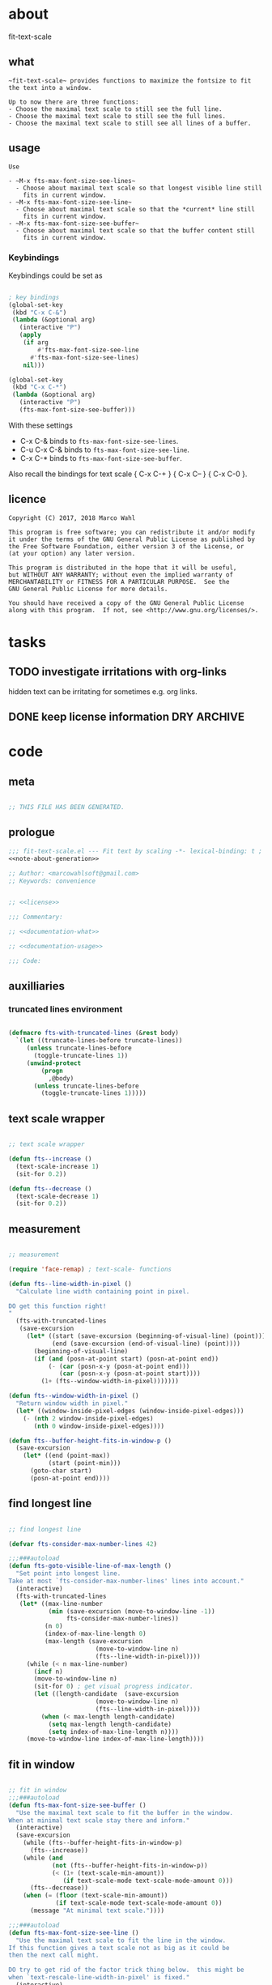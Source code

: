 
* about
:PROPERTIES:
:EXPORT_FILE_NAME: README.org
:END:

fit-text-scale

** what

#+name: documentation-what
#+begin_src text
~fit-text-scale~ provides functions to maximize the fontsize to fit
the text into a window.

Up to now there are three functions:
- Choose the maximal text scale to still see the full line.
- Choose the maximal text scale to still see the full lines.
- Choose the maximal text scale to still see all lines of a buffer.
#+end_src

** usage

#+name: documentation-usage
#+begin_src text
Use

- ~M-x fts-max-font-size-see-lines~
  - Choose about maximal text scale so that longest visible line still
    fits in current window.
- ~M-x fts-max-font-size-see-line~
  - Choose about maximal text scale so that the *current* line still
    fits in current window.
- ~M-x fts-max-font-size-see-buffer~
  - Choose about maximal text scale so that the buffer content still
    fits in current window.
#+end_src

*** Keybindings
:PROPERTIES:
:ID:       ddba5bdd-1c7b-44ed-bd6a-e249e5426de4
:END:

Keybindings could be set as

#+begin_src emacs-lisp :tangle no

; key bindings
(global-set-key
 (kbd "C-x C-&")
 (lambda (&optional arg)
   (interactive "P")
   (apply
    (if arg
        #'fts-max-font-size-see-line
      #'fts-max-font-size-see-lines)
    nil)))

(global-set-key
 (kbd "C-x C-*")
 (lambda (&optional arg)
   (interactive "P")
   (fts-max-font-size-see-buffer)))
#+end_src

With these settings

- C-x C-& binds to ~fts-max-font-size-see-lines~.
- C-u C-x C-& binds to ~fts-max-font-size-see-line~.
- C-x C-* binds to ~fts-max-font-size-see-buffer~.

Also recall the bindings for text scale { C-x C-+ } { C-x C-- } { C-x
C-0 }.

** licence
:PROPERTIES:
:ID:       e8942229-c677-4ec0-9543-ff7ce3e47ce5
:END:

#+name: license
#+begin_src text :tangle LICENSE
Copyright (C) 2017, 2018 Marco Wahl

This program is free software; you can redistribute it and/or modify
it under the terms of the GNU General Public License as published by
the Free Software Foundation, either version 3 of the License, or
(at your option) any later version.

This program is distributed in the hope that it will be useful,
but WITHOUT ANY WARRANTY; without even the implied warranty of
MERCHANTABILITY or FITNESS FOR A PARTICULAR PURPOSE.  See the
GNU General Public License for more details.

You should have received a copy of the GNU General Public License
along with this program.  If not, see <http://www.gnu.org/licenses/>.
#+end_src

* tasks
** TODO investigate irritations with org-links

hidden text can be irritating for sometimes e.g. org links.

** DONE keep license information DRY :ARCHIVE:
CLOSED: [2018-06-28 Thu 14:34]
:LOGBOOK:
- CLOSING NOTE [2018-06-28 Thu 14:34]
:END:

the license information now lives in a source block in the about
section.  this block is referenced from the code and get's weaved in
at the tangling.

same for the rest of the documentation btw.

* code
:PROPERTIES:
:ID:       5413952e-3e5b-4d3f-b48f-c9d5655c187b
:header-args: :tangle fit-text-scale.el :comments both
:END:

** meta
:PROPERTIES:
:ID:       dcec0aa7-532f-4b0d-a562-5f1b7a1734ca
:END:

#+name: note-about-generation
#+begin_src emacs-lisp :tangle no

;; THIS FILE HAS BEEN GENERATED.
#+end_src

** prologue
:PROPERTIES:
:ID:       dc521e3c-123a-429f-9ad2-8451c1a11035
:END:

#+begin_src emacs-lisp  :tangle fit-text-scale.el :comments no :noweb yes
;;; fit-text-scale.el --- Fit text by scaling -*- lexical-binding: t ; eval: (view-mode 1) -*-
<<note-about-generation>>

;; Author: <marcowahlsoft@gmail.com>
;; Keywords: convenience
#+end_src

#+begin_src emacs-lisp :noweb yes

;; <<license>>

;;; Commentary:

;; <<documentation-what>>

;; <<documentation-usage>>

;;; Code:
#+end_src

** auxilliaries

*** truncated lines environment
:PROPERTIES:
:ID:       1418004a-5c5f-4c19-9738-78b7efbef3dc
:END:

#+begin_src emacs-lisp

(defmacro fts-with-truncated-lines (&rest body)
  `(let ((truncate-lines-before truncate-lines))
     (unless truncate-lines-before
       (toggle-truncate-lines 1))
     (unwind-protect
         (progn
           ,@body)
       (unless truncate-lines-before
         (toggle-truncate-lines 1)))))
#+end_src

** text scale wrapper
:PROPERTIES:
:ID:       17ed5806-2afd-4771-8495-89558378e2d5
:END:

#+begin_src emacs-lisp

;; text scale wrapper
#+end_src

#+begin_src emacs-lisp
(defun fts--increase ()
  (text-scale-increase 1)
  (sit-for 0.2))
#+end_src

#+begin_src emacs-lisp
(defun fts--decrease ()
  (text-scale-decrease 1)
  (sit-for 0.2))
#+end_src

** measurement
:PROPERTIES:
:ID:       6f4c44ee-0f77-40d5-9ba2-d1d384fcc9ca
:END:

#+begin_src emacs-lisp

;; measurement

(require 'face-remap) ; text-scale- functions

(defun fts--line-width-in-pixel ()
  "Calculate line width containing point in pixel.

DO get this function right!
"
  (fts-with-truncated-lines
   (save-excursion
     (let* ((start (save-excursion (beginning-of-visual-line) (point)))
            (end (save-excursion (end-of-visual-line) (point))))
       (beginning-of-visual-line)
       (if (and (posn-at-point start) (posn-at-point end))
           (- (car (posn-x-y (posn-at-point end)))
              (car (posn-x-y (posn-at-point start))))
         (1+ (fts--window-width-in-pixel)))))))

(defun fts--window-width-in-pixel ()
  "Return window width in pixel."
  (let* ((window-inside-pixel-edges (window-inside-pixel-edges)))
    (- (nth 2 window-inside-pixel-edges)
       (nth 0 window-inside-pixel-edges))))

(defun fts--buffer-height-fits-in-window-p ()
  (save-excursion
    (let* ((end (point-max))
           (start (point-min)))
      (goto-char start)
      (posn-at-point end))))
#+end_src

** find longest line
:PROPERTIES:
:ID:       1b3fd6e6-bf2b-4897-8f18-b732f6753cf8
:END:

#+begin_src emacs-lisp

;; find longest line

(defvar fts-consider-max-number-lines 42)

;;;###autoload
(defun fts-goto-visible-line-of-max-length ()
  "Set point into longest line.
Take at most `fts-consider-max-number-lines' lines into account."
  (interactive)
  (fts-with-truncated-lines
   (let* ((max-line-number
           (min (save-excursion (move-to-window-line -1))
                fts-consider-max-number-lines))
          (n 0)
          (index-of-max-line-length 0)
          (max-length (save-excursion
                        (move-to-window-line n)
                        (fts--line-width-in-pixel))))
     (while (< n max-line-number)
       (incf n)
       (move-to-window-line n)
       (sit-for 0) ; get visual progress indicator.
       (let ((length-candidate  (save-excursion
                        (move-to-window-line n)
                        (fts--line-width-in-pixel))))
         (when (< max-length length-candidate)
           (setq max-length length-candidate)
           (setq index-of-max-line-length n))))
     (move-to-window-line index-of-max-line-length))))
#+end_src

** fit in window
:PROPERTIES:
:ID:       9df260fe-b9dc-4444-8fab-56ea1cb9ebd5
:END:

#+begin_src emacs-lisp

;; fit in window
;;;###autoload
(defun fts-max-font-size-see-buffer ()
  "Use the maximal text scale to fit the buffer in the window.
When at minimal text scale stay there and inform."
  (interactive)
  (save-excursion
    (while (fts--buffer-height-fits-in-window-p)
      (fts--increase))
    (while (and
            (not (fts--buffer-height-fits-in-window-p))
            (< (1+ (text-scale-min-amount))
               (if text-scale-mode text-scale-mode-amount 0)))
      (fts--decrease))
    (when (= (floor (text-scale-min-amount))
             (if text-scale-mode text-scale-mode-amount 0))
      (message "At minimal text scale."))))

;;;###autoload
(defun fts-max-font-size-see-line ()
  "Use the maximal text scale to fit the line in the window.
If this function gives a text scale not as big as it could be
then the next call might.

DO try to get rid of the factor trick thing below.  this might be
when `text-rescale-line-width-in-pixel' is fixed."
  (interactive)
  (text-scale-mode)
  (fts-with-truncated-lines
   (let
       ((factor 1.05)
        (min-width 23)
        (fts-max-amount 20)
        (fts-min-amount -12))
     (save-excursion
       (while (and (< text-scale-mode-amount fts-max-amount)
                   (<= (* factor (max min-width (fts--line-width-in-pixel)))
                       (fts--window-width-in-pixel)))
         (fts--increase))
       (while (and (< fts-min-amount text-scale-mode-amount)
                   (< (fts--window-width-in-pixel)
                      (* factor (max min-width (fts--line-width-in-pixel)))))
         (fts--decrease))))))

;;;###autoload
(defun fts-max-font-size-see-lines ()
  "Use the maximal text scale to fit the lines on the screen in the window.
If this function gives a text scale not as big as it could be
then the next call might."
  (interactive)
  (save-excursion
    (fts-goto-visible-line-of-max-length)
    (fts-max-font-size-see-line)))
#+end_src

** epilogue
:PROPERTIES:
:ID:       1ee365eb-e9ce-4ac3-ac14-1b2361d55ed8
:END:

#+begin_src emacs-lisp

(provide 'fit-text-scale)


;;; fit-text-scale.el ends here
#+end_src
